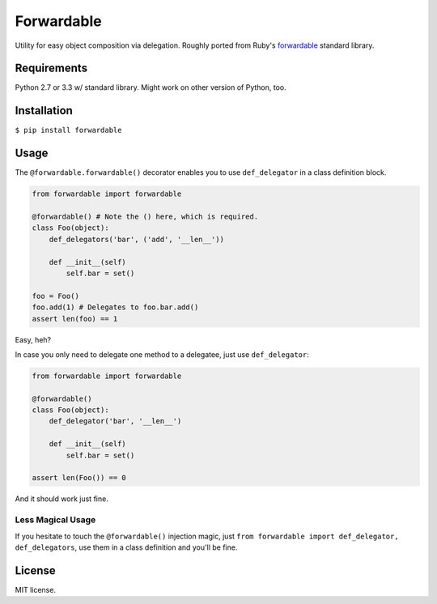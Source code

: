 Forwardable
===========

Utility for easy object composition via delegation. Roughly ported from
Ruby's forwardable_ standard library.

Requirements
------------

Python 2.7 or 3.3 w/ standard library. Might work on other version of
Python, too.

Installation
------------

``$ pip install forwardable``

Usage
-----

The ``@forwardable.forwardable()`` decorator enables you to use
``def_delegator`` in a class definition block.

.. code-block:: python

  from forwardable import forwardable

  @forwardable() # Note the () here, which is required.
  class Foo(object):
      def_delegators('bar', ('add', '__len__'))

      def __init__(self)
          self.bar = set()

  foo = Foo()
  foo.add(1) # Delegates to foo.bar.add()
  assert len(foo) == 1

Easy, heh?

In case you only need to delegate one method to a delegatee, just
use ``def_delegator``:

.. code-block:: python

  from forwardable import forwardable

  @forwardable()
  class Foo(object):
      def_delegator('bar', '__len__')

      def __init__(self)
          self.bar = set()

  assert len(Foo()) == 0

And it should work just fine.

Less Magical Usage
~~~~~~~~~~~~~~~~~~

If you hesitate to touch the ``@forwardable()`` injection magic, just
``from forwardable import def_delegator, def_delegators``, use them in
a class definition and you'll be fine.

License
-------

MIT license.

.. _forwardable: http://ruby-doc.org/stdlib-2.0/libdoc/forwardable/rdoc/Forwardable.html
